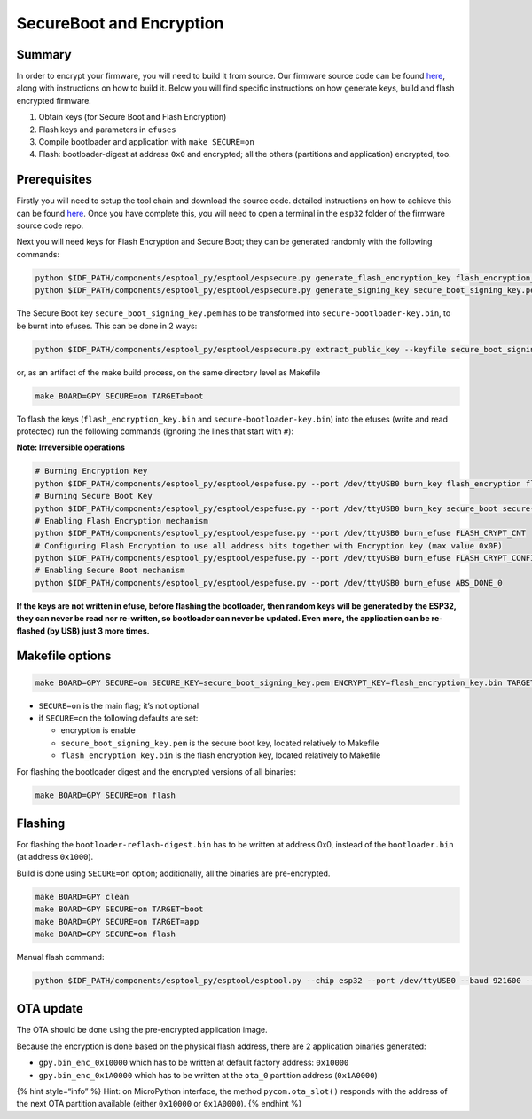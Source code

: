 SecureBoot and Encryption
=========================

Summary
-------

In order to encrypt your firmware, you will need to build it from
source. Our firmware source code can be found
`here <https://github.com/pycom/pycom-micropython-sigfox/>`__, along
with instructions on how to build it. Below you will find specific
instructions on how generate keys, build and flash encrypted firmware.

1. Obtain keys (for Secure Boot and Flash Encryption)
2. Flash keys and parameters in ``efuses``
3. Compile bootloader and application with ``make SECURE=on``
4. Flash: bootloader-digest at address ``0x0`` and encrypted; all the
   others (partitions and application) encrypted, too.

Prerequisites
-------------

Firstly you will need to setup the tool chain and download the source
code. detailed instructions on how to achieve this can be found
`here <https://github.com/pycom/pycom-micropython-sigfox/blob/master/README.md#the-esp32-version_>`__.
Once you have complete this, you will need to open a terminal in the
``esp32`` folder of the firmware source code repo.

Next you will need keys for Flash Encryption and Secure Boot; they can
be generated randomly with the following commands:

.. code:: bash

   python $IDF_PATH/components/esptool_py/esptool/espsecure.py generate_flash_encryption_key flash_encryption_key.bin
   python $IDF_PATH/components/esptool_py/esptool/espsecure.py generate_signing_key secure_boot_signing_key.pem

The Secure Boot key ``secure_boot_signing_key.pem`` has to be
transformed into ``secure-bootloader-key.bin``, to be burnt into efuses.
This can be done in 2 ways:

.. code:: bash

   python $IDF_PATH/components/esptool_py/esptool/espsecure.py extract_public_key --keyfile secure_boot_signing_key.pem signature_verification_key.bin

or, as an artifact of the make build process, on the same directory
level as Makefile

.. code:: bash

   make BOARD=GPY SECURE=on TARGET=boot

To flash the keys (``flash_encryption_key.bin`` and
``secure-bootloader-key.bin``) into the efuses (write and read
protected) run the following commands (ignoring the lines that start
with ``#``):

**Note: Irreversible operations**

.. code:: bash

   # Burning Encryption Key
   python $IDF_PATH/components/esptool_py/esptool/espefuse.py --port /dev/ttyUSB0 burn_key flash_encryption flash_encryption_key.bin
   # Burning Secure Boot Key
   python $IDF_PATH/components/esptool_py/esptool/espefuse.py --port /dev/ttyUSB0 burn_key secure_boot secure-bootloader-key.bin
   # Enabling Flash Encryption mechanism
   python $IDF_PATH/components/esptool_py/esptool/espefuse.py --port /dev/ttyUSB0 burn_efuse FLASH_CRYPT_CNT
   # Configuring Flash Encryption to use all address bits together with Encryption key (max value 0x0F)
   python $IDF_PATH/components/esptool_py/esptool/espefuse.py --port /dev/ttyUSB0 burn_efuse FLASH_CRYPT_CONFIG 0x0F
   # Enabling Secure Boot mechanism
   python $IDF_PATH/components/esptool_py/esptool/espefuse.py --port /dev/ttyUSB0 burn_efuse ABS_DONE_0

**If the keys are not written in efuse, before flashing the bootloader,
then random keys will be generated by the ESP32, they can never be read
nor re-written, so bootloader can never be updated. Even more, the
application can be re-flashed (by USB) just 3 more times.**

Makefile options
----------------

.. code:: bash

   make BOARD=GPY SECURE=on SECURE_KEY=secure_boot_signing_key.pem ENCRYPT_KEY=flash_encryption_key.bin TARGET=[boot|app]

-  ``SECURE=on`` is the main flag; it’s not optional
-  if ``SECURE=on`` the following defaults are set:

   -  encryption is enable
   -  ``secure_boot_signing_key.pem`` is the secure boot key, located
      relatively to Makefile
   -  ``flash_encryption_key.bin`` is the flash encryption key, located
      relatively to Makefile

For flashing the bootloader digest and the encrypted versions of all
binaries:

.. code:: bash

   make BOARD=GPY SECURE=on flash

Flashing
--------

For flashing the ``bootloader-reflash-digest.bin`` has to be written at
address 0x0, instead of the ``bootloader.bin`` (at address ``0x1000``).

Build is done using ``SECURE=on`` option; additionally, all the binaries
are pre-encrypted.

.. code:: bash

   make BOARD=GPY clean
   make BOARD=GPY SECURE=on TARGET=boot
   make BOARD=GPY SECURE=on TARGET=app
   make BOARD=GPY SECURE=on flash

Manual flash command:

.. code:: bash

   python $IDF_PATH/components/esptool_py/esptool/esptool.py --chip esp32 --port /dev/ttyUSB0 --baud 921600 --before no_reset --after no_reset write_flash -z --flash_mode dio --flash_freq 80m --flash_size detect 0x0 build/GPY/release/bootloader/bootloader-reflash-digest.bin_enc 0x8000 build/GPY/release/lib/partitions.bin_enc 0x10000 build/GPY/release/gpy.bin_enc_0x10000

OTA update
----------

The OTA should be done using the pre-encrypted application image.

Because the encryption is done based on the physical flash address,
there are 2 application binaries generated:

-  ``gpy.bin_enc_0x10000`` which has to be written at default factory
   address: ``0x10000``
-  ``gpy.bin_enc_0x1A0000`` which has to be written at the ``ota_0``
   partition address (``0x1A0000``)

{% hint style=“info” %} Hint: on MicroPython interface, the method
``pycom.ota_slot()`` responds with the address of the next OTA partition
available (either ``0x10000`` or ``0x1A0000``). {% endhint %}
